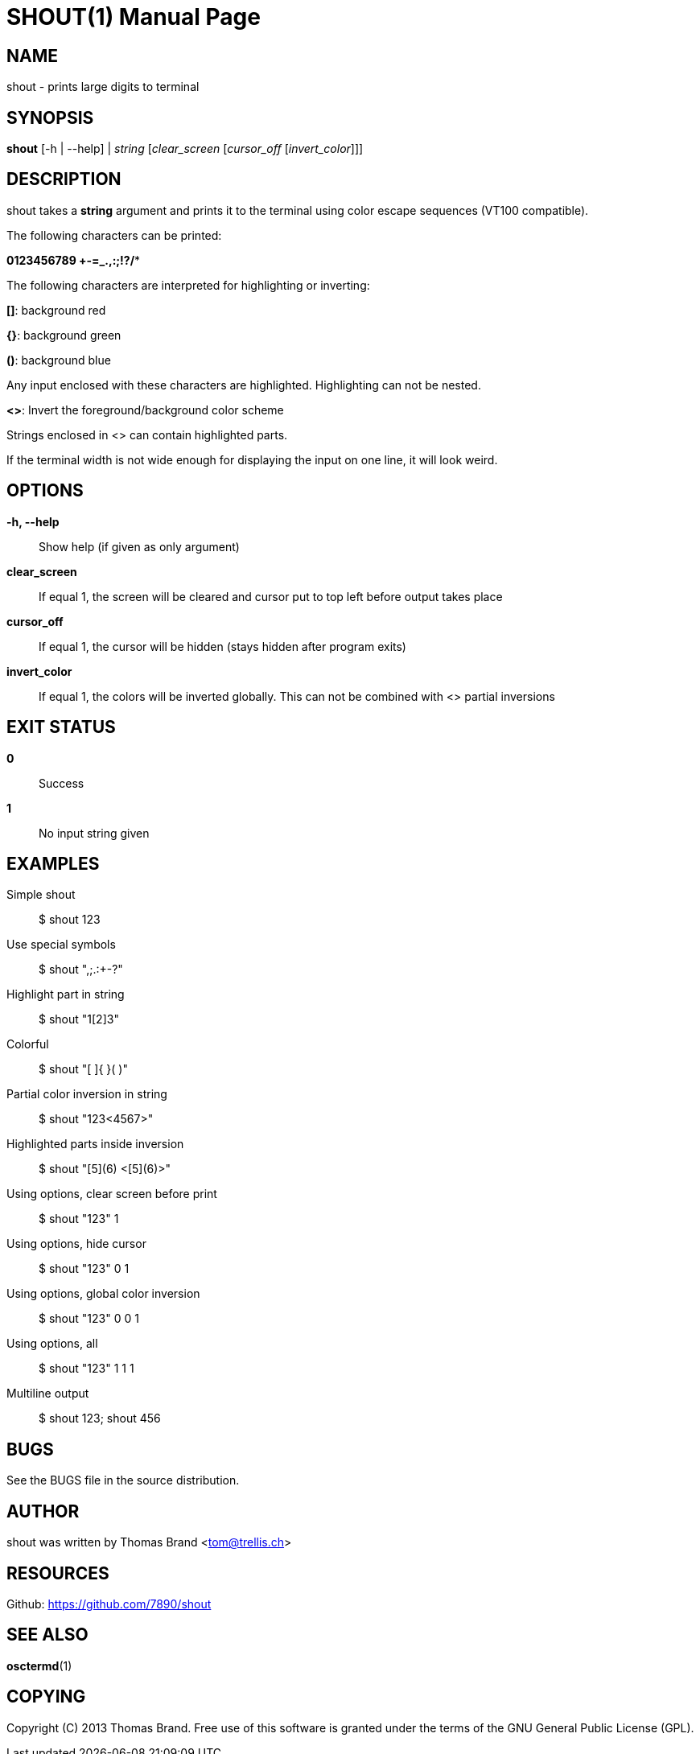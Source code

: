 SHOUT(1)
========
:doctype: manpage

NAME
----
shout - prints large digits to terminal

SYNOPSIS
--------
*shout* [-h | --help] | 'string' ['clear_screen' ['cursor_off' ['invert_color']]]

DESCRIPTION
-----------
shout takes a *string* argument and prints it to the terminal
using color escape sequences (VT100 compatible).

The following characters can be printed:

*0123456789 +-=_.,:;!?/**

The following characters are interpreted for highlighting or inverting:

*[]*: background red

*{}*: background green

*()*: background blue

Any input enclosed with these characters are highlighted.
Highlighting can not be nested.

*<>*: Invert the foreground/background color scheme

Strings enclosed in <> can contain highlighted parts.

If the terminal width is not wide enough for displaying the input on 
one line, it will look weird.

OPTIONS
-------
*-h, --help*::
	Show help (if given as only argument)
*clear_screen*::
	If equal 1, the screen will be cleared and cursor put to top left 
	before output takes place
*cursor_off*::
	If equal 1, the cursor will be hidden (stays hidden after program exits)
*invert_color*::
	If equal 1, the colors will be inverted globally. This can not be 
	combined with <> partial inversions

EXIT STATUS
-----------
*0*::
	Success

*1*::
	No input string given

EXAMPLES
--------

Simple shout::
	$ shout 123

Use special symbols::
	$ shout ",;.:+-?"

Highlight part in string::
	$ shout "1[2]3"

Colorful::
	$ shout "[ ]{ }( )"

Partial color inversion in string::
	$ shout "123<4567>"

Highlighted parts inside inversion::
	$ shout "[5](6) <[5](6)>"

Using options, clear screen before print::
	$ shout "123" 1

Using options, hide cursor::
	$ shout "123" 0 1

Using options, global color inversion::
	$ shout "123" 0 0 1

Using options, all::
	$ shout "123" 1 1 1

Multiline output::
	$ shout 123; shout 456

BUGS
----
See the BUGS file in the source distribution.

AUTHOR
------
shout was written by Thomas Brand <tom@trellis.ch>

RESOURCES
---------
Github: <https://github.com/7890/shout>

SEE ALSO
--------
*osctermd*(1)

COPYING
-------
Copyright \(C) 2013 Thomas Brand. Free use of this software is
granted under the terms of the GNU General Public License (GPL).

////
example asciidoc manpage
http://www.methods.co.nz/asciidoc/manpage.txt
a2x --doctype manpage --format manpage shout.man.asciidoc
////
